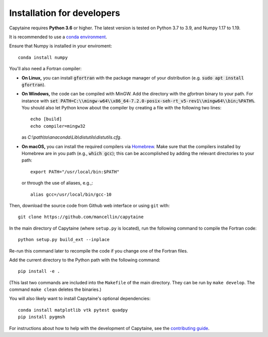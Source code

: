===========================
Installation for developers
===========================

Capytaine requires **Python 3.6** or higher.
The latest version is tested on Python 3.7 to 3.9, and Numpy 1.17 to 1.19.

It is recommended to use a `conda environment`_.

.. _`conda environment`: https://conda.io/docs/user-guide/tasks/manage-environments.html

Ensure that Numpy is installed in your enviroment::

    conda install numpy

You'll also need a Fortran compiler:

* **On Linux,** you can install :code:`gfortran` with the package manager of your distribution (e.g. :code:`sudo apt install gfortran`).

* **On Windows,** the code can be compiled with MinGW.
  Add the directory with the `gfortran` binary to your path. For instance with :code:`set PATH=C:\\mingw-w64\\x86_64-7.2.0-posix-seh-rt_v5-rev1\\mingw64\\bin;%PATH%`.
  You should also let Python know about the compiler by creating a file with the following two lines::

    echo [build]
    echo compiler=mingw32

  as `C:\\path\\to\\anaconda\\Lib\\distutils\\distutils.cfg`.

* **On macOS,** you can install the required compilers via `Homebrew`_. Make sure that
  the compilers installed by Homebrew are in you path (e.g., :code:`which gcc`); 
  this can be accomplished by adding the relevant directories to your path::

  	export PATH="/usr/local/bin:$PATH"

  or through the use of aliases, e.g.,::
  
  	alias gcc=/usr/local/bin/gcc-10
  
.. _`Homebrew`: https://brew.sh

Then, download the source code from Github web interface or using ``git`` with::

    git clone https://github.com/mancellin/capytaine

In the main directory of Capytaine (where ``setup.py`` is located), run the following command to compile the Fortran code::

    python setup.py build_ext --inplace

Re-run this command later to recompile the code if you change one of the Fortran files.

Add the current directory to the Python path with the following command::

    pip install -e .

(This last two commands are included into the ``Makefile`` of the main directory.
They can be run by ``make develop``.
The command ``make clean`` deletes the binaries.)

You will also likely want to install Capytaine's optional dependencies::

	conda install matplotlib vtk pytest quadpy
	pip install pygmsh 

For instructions about how to help with the development of Capytaine, see the `contributing guide`_.

.. _`contributing guide`: https://github.com/mancellin/capytaine/blob/master/CONTRIBUTING.md
